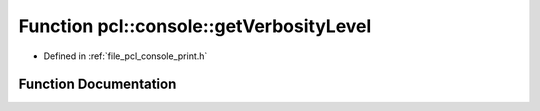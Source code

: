 .. _exhale_function_print_8h_1ae9b846f5a4ee775f6e04141893c9d52f:

Function pcl::console::getVerbosityLevel
========================================

- Defined in :ref:`file_pcl_console_print.h`


Function Documentation
----------------------


.. doxygenfunction:: pcl::console::getVerbosityLevel()
